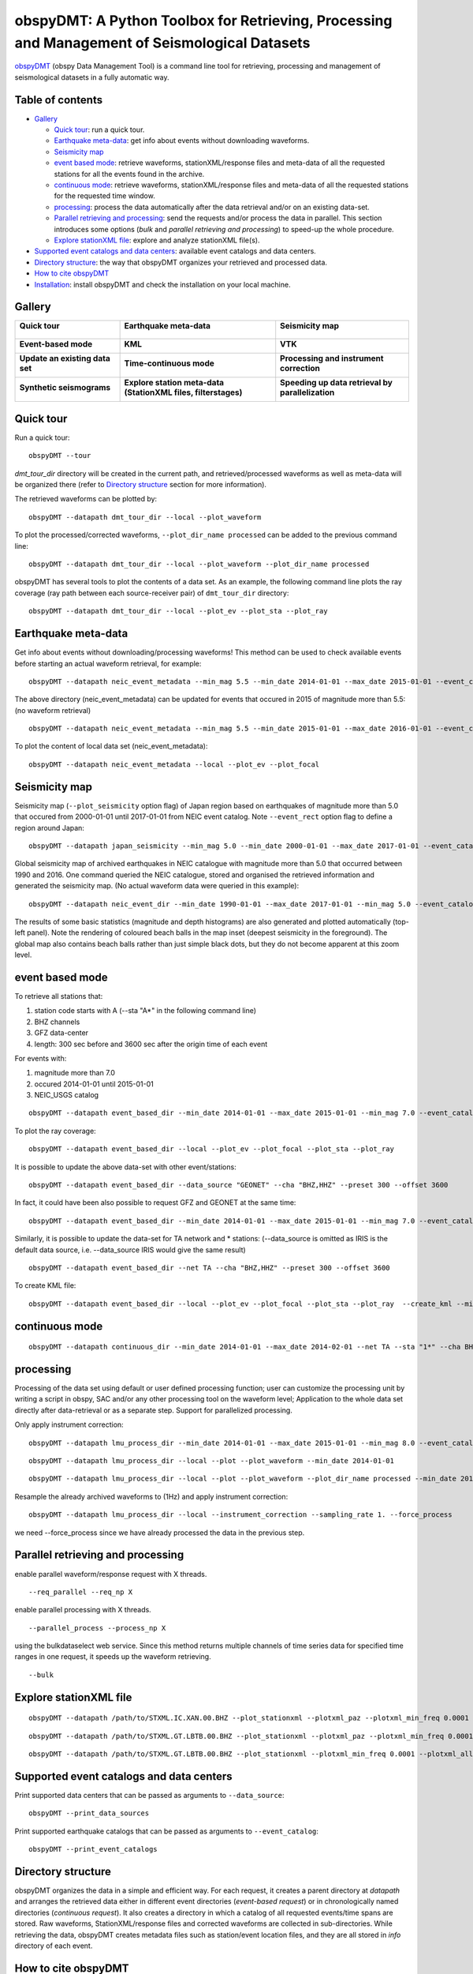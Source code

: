 ==============================================================================================
obspyDMT: A Python Toolbox for Retrieving, Processing and Management of Seismological Datasets
==============================================================================================

obspyDMT_ (obspy Data Management Tool) is a command line tool for retrieving, processing and management of seismological datasets in a fully automatic way.

Table of contents
-----------------

*  `Gallery`_

   -  `Quick tour`_: run a quick tour.
   -  `Earthquake meta-data`_: get info about events without downloading waveforms.
   -  `Seismicity map`_
   -  `event based mode`_:  retrieve waveforms, stationXML/response files and meta-data of all the requested stations for all the events found in the archive.
   -  `continuous mode`_: retrieve waveforms, stationXML/response files and meta-data of all the requested stations for the requested time window.
   -  `processing`_: process the data automatically after the data retrieval and/or on an existing data-set.
   - `Parallel retrieving and processing`_: send the requests and/or process the data in parallel. This section introduces some options (*bulk* and *parallel retrieving and processing*) to speed-up the whole procedure.
   - `Explore stationXML file`_: explore and analyze stationXML file(s).

*  `Supported event catalogs and data centers`_: available event catalogs and data centers.
*  `Directory structure`_: the way that obspyDMT organizes your retrieved and processed data.
*  `How to cite obspyDMT`_
*  `Installation`_: install obspyDMT and check the installation on your local machine.

Gallery
-------

+----------------------------------------+----------------------------------------------------------------+---------------------------------------------------+
| **Quick tour**                         | **Earthquake meta-data**                                       | **Seismicity map**                                |
|                                        |                                                                |                                                   |
| .. figure:: figures/quick_tour_ray.png | .. figure:: figures/neic_event_focal_2014_2015.png             | .. figure:: figures/japan_seismicity.png          |
|    :target: `Quick tour`_              |    :target: `Earthquake meta-data`_                            |    :target: `Seismicity map`_                     |
|    :figwidth: 100px                    |    :figwidth: 100px                                            |    :figwidth: 100px                               |
+----------------------------------------+----------------------------------------------------------------+---------------------------------------------------+
| **Event-based mode**                   | **KML**                                                        | **VTK**                                           |
|                                        |                                                                |                                                   |
| .. image:: XXX.png                     | .. image:: XXX.png                                             | .. image:: XXX.png                                |
|    :target: XXX.html                   |    :target: XXX.html                                           |    :target: XXX.html                              |
|    :width: 10%                         |    :width: 10%                                                 |    :width: 10%                                    |
+----------------------------------------+----------------------------------------------------------------+---------------------------------------------------+
| **Update an existing data set**        | **Time-continuous mode**                                       | **Processing and instrument correction**          |
|                                        |                                                                |                                                   |
| .. image:: XXX.png                     | .. image:: XXX.png                                             | .. image:: XXX.png                                |
|    :target: XXX.html                   |    :target: XXX.html                                           |    :target: XXX.html                              |
|    :width: 10%                         |    :width: 10%                                                 |    :width: 10%                                    |
+----------------------------------------+----------------------------------------------------------------+---------------------------------------------------+
| **Synthetic seismograms**              | **Explore station meta-data (StationXML files, filterstages)** | **Speeding up data retrieval by parallelization** |
|                                        |                                                                |                                                   |
| .. image:: XXX.png                     | .. image:: XXX.png                                             | .. image:: XXX.png                                |
|    :target: XXX.html                   |    :target: XXX.html                                           |    :target: XXX.html                              |
|    :width: 10%                         |    :width: 10%                                                 |    :width: 10%                                    |
+----------------------------------------+----------------------------------------------------------------+---------------------------------------------------+

Quick tour
----------

Run a quick tour:

::

    obspyDMT --tour

*dmt_tour_dir* directory will be created in the current path, and retrieved/processed waveforms as well as meta-data will be organized there (refer to `Directory structure`_ section for more information).

The retrieved waveforms can be plotted by:

::

    obspyDMT --datapath dmt_tour_dir --local --plot_waveform

.. image:: figures/quick_tour_raw.png
   :scale: 60%
   :align: center

To plot the processed/corrected waveforms, ``--plot_dir_name processed`` can be added to the previous command line:

::

    obspyDMT --datapath dmt_tour_dir --local --plot_waveform --plot_dir_name processed

.. image:: figures/quick_tour_corrected.png
   :scale: 60%
   :align: center

obspyDMT has several tools to plot the contents of a data set. As an example, the following command line plots the ray coverage (ray path between each source-receiver pair) of ``dmt_tour_dir`` directory:

::

    obspyDMT --datapath dmt_tour_dir --local --plot_ev --plot_sta --plot_ray

.. image:: figures/quick_tour_ray.png
   :scale: 75%
   :align: center

Earthquake meta-data
--------------------

Get info about events without downloading/processing waveforms! This method can be used to check available events before starting an actual waveform retrieval, for example:

::

    obspyDMT --datapath neic_event_metadata --min_mag 5.5 --min_date 2014-01-01 --max_date 2015-01-01 --event_catalog NEIC_USGS --event_info


The above directory (neic_event_metadata) can be updated for events that occured in 2015 of magnitude more than 5.5: (no waveform retrieval)

::

    obspyDMT --datapath neic_event_metadata --min_mag 5.5 --min_date 2015-01-01 --max_date 2016-01-01 --event_catalog NEIC_USGS --event_info


To plot the content of local data set (neic_event_metadata):

::

    obspyDMT --datapath neic_event_metadata --local --plot_ev --plot_focal

.. image:: figures/neic_event_focal_2014_2015.png
   :scale: 75%
   :align: center

Seismicity map
--------------

Seismicity map (``--plot_seismicity`` option flag) of Japan region based on earthquakes of magnitude more than 5.0 that occured from 2000-01-01 until 2017-01-01 from NEIC event catalog.
Note ``--event_rect`` option flag to define a region around Japan:

::

   obspyDMT --datapath japan_seismicity --min_mag 5.0 --min_date 2000-01-01 --max_date 2017-01-01 --event_catalog NEIC_USGS --event_rect 110./175./15/60 --plot_seismicity --event_info

.. image:: figures/japan_seismicity.png
   :scale: 75%
   :align: center

Global seismicity map of archived earthquakes in NEIC catalogue with magnitude more than 5.0 that occurred between 1990 and 2016.
One command queried the NEIC catalogue, stored and organised the retrieved information and generated the seismicity map.
(No actual waveform data were queried in this example):

::

   obspyDMT --datapath neic_event_dir --min_date 1990-01-01 --max_date 2017-01-01 --min_mag 5.0 --event_catalog NEIC_USGS --event_info --plot_seismicity

.. image:: figures/neic_catalog_1990.png
   :scale: 75%
   :align: center

The results of some basic statistics (magnitude and depth histograms) are also generated and plotted automatically (top-left panel).
Note the rendering of coloured beach balls in the map inset (deepest seismicity in the foreground).
The global map also contains beach balls rather than just simple black dots, but they do not become apparent at this zoom level.


event based mode
----------------

To retrieve all stations that:

1. station code starts with A (--sta "A*" in the following command line)
2. BHZ channels
3. GFZ data-center
4. length: 300 sec before and 3600 sec after the origin time of each event

For events with:

1. magnitude more than 7.0
2. occured 2014-01-01 until 2015-01-01
3. NEIC_USGS catalog

::

    obspyDMT --datapath event_based_dir --min_date 2014-01-01 --max_date 2015-01-01 --min_mag 7.0 --event_catalog NEIC_USGS --data_source "GFZ" --sta "A*" --cha "BHZ" --preset 300 --offset 3600

To plot the ray coverage:

::

    obspyDMT --datapath event_based_dir --local --plot_ev --plot_focal --plot_sta --plot_ray

.. image:: figures/gfz_event_based.png
   :scale: 75%
   :align: center

It is possible to update the above data-set with other event/stations:

::

    obspyDMT --datapath event_based_dir --data_source "GEONET" --cha "BHZ,HHZ" --preset 300 --offset 3600

.. image:: figures/gfz_geonet_event_based.png
   :scale: 75%
   :align: center

In fact, it could have been also possible to request GFZ and GEONET at the same time:

::

    obspyDMT --datapath event_based_dir --min_date 2014-01-01 --max_date 2015-01-01 --min_mag 7.0 --event_catalog NEIC_USGS --data_source "GFZ,GEONET" --cha "BHZ,HHZ" --preset 300 --offset 3600

Similarly, it is possible to update the data-set for TA network and * stations: (--data_source is omitted as IRIS is the default data source, i.e. --data_source IRIS would give the same result)

::

    obspyDMT --datapath event_based_dir --net TA --cha "BHZ,HHZ" --preset 300 --offset 3600

.. image:: figures/gfz_geonet_iris_event_based.png
   :scale: 75%
   :align: center

To create KML file:

::

    obspyDMT --datapath event_based_dir --local --plot_ev --plot_focal --plot_sta --plot_ray  --create_kml --min_date 2014-01-01

.. image:: figures/google_earth_us.jpg
   :scale: 75%
   :align: center

.. image:: figures/google_earth_indo.jpg
   :scale: 75%
   :align: center

.. image:: figures/google_earth_zoom.png
   :scale: 75%
   :align: center

continuous mode
---------------

::

    obspyDMT --datapath continuous_dir --min_date 2014-01-01 --max_date 2014-02-01 --net TA --sta "1*" --cha BHZ --continuous

.. image:: figures/continuous_example.png
   :scale: 75%
   :align: center

processing
----------

Processing of the data set using default or user defined processing function; user can customize the processing unit by writing a script in obspy, SAC and/or any other processing tool on the waveform level; Application to the whole data set directly after data-retrieval or as a separate step. Support for parallelized processing.

Only apply instrument correction:

::

    obspyDMT --datapath lmu_process_dir --min_date 2014-01-01 --max_date 2015-01-01 --min_mag 8.0 --event_catalog NEIC_USGS --data_source "LMU" --cha "BHZ,HHZ" --preset 300 --offset 3600 --instrument_correction

::

    obspyDMT --datapath lmu_process_dir --local --plot --plot_waveform --min_date 2014-01-01

.. image:: figures/lmu_raw_counts.png
   :scale: 75%
   :align: center

::

    obspyDMT --datapath lmu_process_dir --local --plot --plot_waveform --plot_dir_name processed --min_date 2014-01-01

.. .. image:: figures/lmu_processed.png
..    :scale: 75%
..    :align: center

.. image:: figures/lmu_not_resampled_zoomed.png
   :scale: 75%
   :align: center

Resample the already archived waveforms to (1Hz) and apply instrument correction:

::

    obspyDMT --datapath lmu_process_dir --local --instrument_correction --sampling_rate 1. --force_process

we need --force_process since we have already processed the data in the previous step.

.. .. image:: figures/lmu_resampled.png
..    :scale: 75%
..    :align: center

.. image:: figures/lmu_resampled_zoomed.png
   :scale: 75%
   :align: center

Parallel retrieving and processing
----------------------------------

enable parallel waveform/response request with X threads.
::

    --req_parallel --req_np X

enable parallel processing with X threads.
::

    --parallel_process --process_np X

using the bulkdataselect web service. Since this method returns multiple channels of time series data for specified time ranges in one request, it speeds up the waveform retrieving.
::

    --bulk

Explore stationXML file
-----------------------

::

    obspyDMT --datapath /path/to/STXML.IC.XAN.00.BHZ --plot_stationxml --plotxml_paz --plotxml_min_freq 0.0001

.. image:: figures/IC.XAN.00.BHZ.png
   :scale: 75%
   :align: center

::

    obspyDMT --datapath /path/to/STXML.GT.LBTB.00.BHZ --plot_stationxml --plotxml_paz --plotxml_min_freq 0.0001

.. image:: figures/GT.LBTB.00.BHZ.png
   :scale: 75%
   :align: center
::

    obspyDMT --datapath /path/to/STXML.GT.LBTB.00.BHZ --plot_stationxml --plotxml_min_freq 0.0001 --plotxml_allstages

.. image:: figures/GT.LBTB.00.BHZ_stages.png
   :scale: 75%
   :align: center

Supported event catalogs and data centers
-----------------------------------------

Print supported data centers that can be passed as arguments to ``--data_source``:

::

    obspyDMT --print_data_sources

Print supported earthquake catalogs that can be passed as arguments to ``--event_catalog``:

::

    obspyDMT --print_event_catalogs

Directory structure
-------------------

obspyDMT organizes the data in a simple and efficient way. For each request, it creates a parent directory at *datapath* and arranges the retrieved data either in different event directories (*event-based request*) or in chronologically named directories (*continuous request*). It also creates a directory in which a catalog of all requested events/time spans are stored. Raw waveforms, StationXML/response files and corrected waveforms are collected in sub-directories. While retrieving the data, obspyDMT creates metadata files such as station/event location files, and they are all stored in *info* directory of each event.

.. image:: figures/dmt_dir_structure.png
   :scale: 80%
   :align: center

How to cite obspyDMT
--------------------

Cite the code:

::

    Kasra Hosseini (2017), obspyDMT (Version 2.0.0) [software] [https://github.com/kasra-hosseini/obspyDMT]


Installation
------------

Once a working Python and `ObsPy <https://github.com/obspy/obspy/wiki>`_ environment is available, obspyDMT can be installed:

**1. Source code:** The latest version of obspyDMT is available on GitHub. After installing `git <https://git-scm.com/book/en/v2/Getting-Started-Installing-Git>`_ on your machine:

::

    git clone https://github.com/kasra-hosseini/obspyDMT.git /path/to/my/obspyDMT

obspyDMT can be then installed by:

::

    cd /path/to/my/obspyDMT
    pip install -e .

or

::

    cd /path/to/my/obspyDMT
    python setup.py install

**2. PyPi:** One simple way to install obspyDMT is via `PyPi <https://pypi.python.org/pypi>`_ (for the released versions):

::

    pip install obspyDMT


obspyDMT can be used from a system shell without explicitly calling the *Python* interpreter. It contains various option flags for customizing the request. Each option has a reasonable default value, and the user can change them to adjust obspyDMT option flags to a specific request.

The following command gives all the available options with their default values:

::

    obspyDMT --help

To better explore the available options, a list of "option groups" can be generated by:

::

    obspyDMT --options

And to list the available options in each group: (e.g., if we want to list available options in group number 2 [path specification])

::

    obspyDMT --list_option 2

To check the dependencies required for running the code properly:

::

    obspyDMT --check


.. _obspyDMT: https://github.com/kasra-hosseini/obspyDMT
